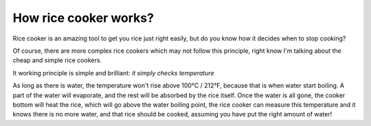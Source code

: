 How rice cooker works?
======================

Rice cooker is an amazing tool to get you rice just right easily, but do you
know how it decides when to stop cooking?

.. image:: /_static/rice_cooker.jpg

Of course, there are more complex rice cookers which may not follow this
principle, right know I'm talking about the cheap and simple rice cookers.

It working principle is simple and brilliant: *it simply checks temperature*

As long as there is water, the temperature won't rise above 100°C / 212°F,
because that is when water start boiling. A part of the water will evaporate,
and the rest will be absorbed by the rice itself. Once the water is all gone,
the cooker bottom will heat the rice, which will go above the water boiling
point, the rice cooker can measure this temperature and it knows there is no
more water, and that rice should be cooked, assuming you have put the right
amount of water!

.. author:: default
.. categories:: none
.. tags:: rice, rice cooker, water, boil, temperature, cooking
.. comments::

